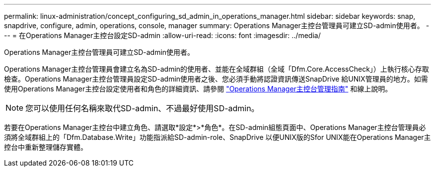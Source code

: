 ---
permalink: linux-administration/concept_configuring_sd_admin_in_operations_manager.html 
sidebar: sidebar 
keywords: snap, snapdrive, configure, admin, operations, console, manager 
summary: Operations Manager主控台管理員可建立SD-admin使用者。 
---
= 在Operations Manager主控台設定SD-admin
:allow-uri-read: 
:icons: font
:imagesdir: ../media/


[role="lead"]
Operations Manager主控台管理員可建立SD-admin使用者。

Operations Manager主控台管理員會建立名為SD-admin的使用者、並能在全域群組（全域「Dfm.Core.AccessCheck」）上執行核心存取檢查。Operations Manager主控台管理員設定SD-admin使用者之後、您必須手動將認證資訊傳送SnapDrive 給UNIX管理員的地方。如需使用Operations Manager主控台設定使用者和角色的詳細資訊、請參閱 link:https://docs.netapp.com/ontap-9/topic/com.netapp.doc.dot-cm-sag/home.html["Operations Manager主控台管理指南"] 和線上說明。


NOTE: 您可以使用任何名稱來取代SD-admin、不過最好使用SD-admin。

若要在Operations Manager主控台中建立角色、請選取*設定*>*角色*。在SD-admin組態頁面中、Operations Manager主控台管理員必須將全域群組上的「Dfm.Database.Write」功能指派給SD-admin-role、SnapDrive 以便UNIX版的Sfor UNIX能在Operations Manager主控台中重新整理儲存實體。
